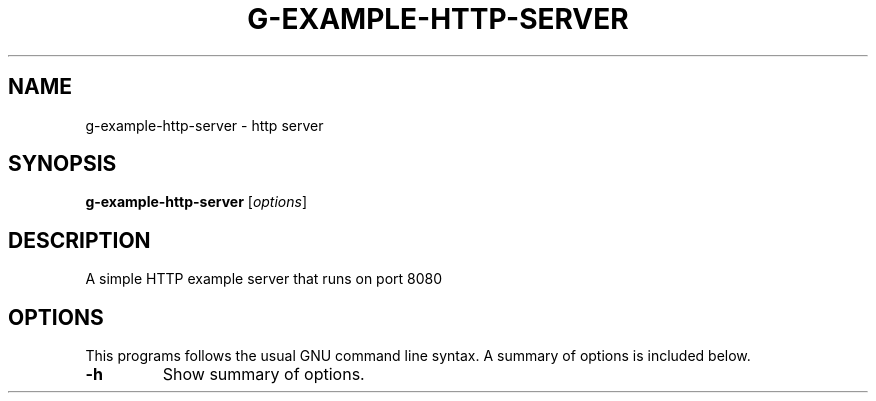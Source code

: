 .\"                                      Hey, EMACS: -*- nroff -*-
.\" (C) Copyright 2021 Glenn de Haan <glenn@dehaan.cloud>,
.TH G-EXAMPLE-HTTP-SERVER 1 "Jun 9 2021"
.\" Please adjust this date whenever revising the manpage.
.SH NAME
g-example-http-server \- http server
.SH SYNOPSIS
.B g-example-http-server
.RI [ options ]
.SH DESCRIPTION
A simple HTTP example server that runs on port 8080
.PP
.SH OPTIONS
This programs follows the usual GNU command line syntax.
A summary of options is included below.
.TP
.B \-h
Show summary of options.
